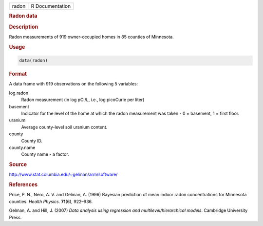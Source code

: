 .. container::

   ===== ===============
   radon R Documentation
   ===== ===============

   .. rubric:: Radon data
      :name: radon

   .. rubric:: Description
      :name: description

   Radon measurements of 919 owner-occupied homes in 85 counties of
   Minnesota.

   .. rubric:: Usage
      :name: usage

   .. code:: R

      data(radon)

   .. rubric:: Format
      :name: format

   A data frame with 919 observations on the following 5 variables:

   log.radon
      Radon measurement (in log pCi/L, i.e., log picoCurie per liter)

   basement
      Indicator for the level of the home at which the radon measurement
      was taken - 0 = basement, 1 = first floor.

   uranium
      Average county-level soil uranium content.

   county
      County ID.

   county.name
      County name - a factor.

   .. rubric:: Source
      :name: source

   http://www.stat.columbia.edu/~gelman/arm/software/

   .. rubric:: References
      :name: references

   Price, P. N., Nero, A. V. and Gelman, A. (1996) Bayesian prediction
   of mean indoor radon concentrations for Minnesota counties. *Health
   Physics*. **71**\ (6), 922–936.

   Gelman, A. and Hill, J. (2007) *Data analysis using regression and
   multilevel/hierarchical models*. Cambridge University Press.
